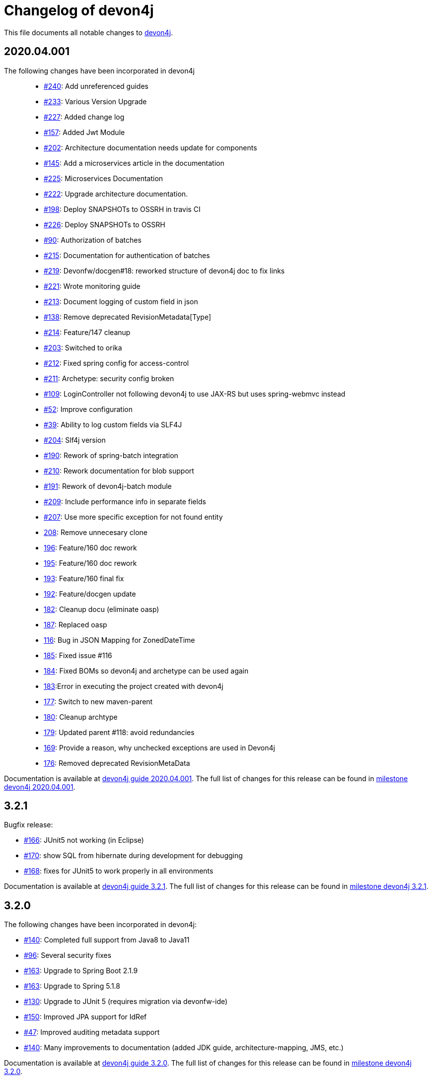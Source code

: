 = Changelog of devon4j

This file documents all notable changes to https://https://github.com/devonfw/devon4j[devon4j].

== 2020.04.001

The following changes have been incorporated in devon4j::

* https://github.com/devonfw/devon4j/pull/240[#240]: Add unreferenced guides
* https://github.com/devonfw/devon4j/pull/233[#233]: Various Version Upgrade
* https://github.com/devonfw/devon4j/pull/227[#227]: Added change log
* https://github.com/devonfw/devon4j/pull/157[#157]: Added Jwt Module
* https://github.com/devonfw/devon4j/issues/202[#202]: Architecture documentation needs update for components
* https://github.com/devonfw/devon4j/issues/145[#145]: Add a microservices article in the documentation
* https://github.com/devonfw/devon4j/pull/225[#225]: Microservices Documentation
* https://github.com/devonfw/devon4j/pull/222[#222]: Upgrade architecture documentation.
* https://github.com/devonfw/devon4j/issues/198[#198]: Deploy SNAPSHOTs to OSSRH in travis CI
* https://github.com/devonfw/devon4j/pull/226[#226]: Deploy SNAPSHOTs to OSSRH
* https://github.com/devonfw/devon4j/issues/90[#90]: Authorization of batches 
* https://github.com/devonfw/devon4j/pull/215[#215]: Documentation for authentication of batches
* https://github.com/devonfw/devon4j/pull/219[#219]: Devonfw/docgen#18: reworked structure of devon4j doc to fix links
* https://github.com/devonfw/devon4j/pull/221[#221]: Wrote monitoring guide
* https://github.com/devonfw/devon4j/pull/213[#213]: Document logging of custom field in json
* https://github.com/devonfw/devon4j/issues/138[#138]: Remove deprecated RevisionMetadata[Type]
* https://github.com/devonfw/devon4j/pull/214[#214]: Feature/147 cleanup
* https://github.com/devonfw/devon4j/pull/203[#203]: Switched to orika
* https://github.com/devonfw/devon4j/pull/212[#212]: Fixed spring config for access-control
* https://github.com/devonfw/devon4j/issues/211[#211]: Archetype: security config broken
* https://github.com/devonfw/devon4j/issues/109[#109]: LoginController not following devon4j to use JAX-RS but uses spring-webmvc instead
* https://github.com/devonfw/devon4j/issues/52[#52]: Improve configuration
* https://github.com/devonfw/devon4j/issues/39[#39]: Ability to log custom fields via SLF4J
* https://github.com/devonfw/devon4j/issues/204[#204]: Slf4j version
* https://github.com/devonfw/devon4j/issues/190[#190]: Rework of spring-batch integration
* https://github.com/devonfw/devon4j/pull/210[#210]: Rework documentation for blob support
* https://github.com/devonfw/devon4j/pull/191[#191]: Rework of devon4j-batch module
* https://github.com/devonfw/devon4j/pull/209[#209]: Include performance info in separate fields
* https://github.com/devonfw/devon4j/pull/207[#207]: Use more specific exception for not found entity
* https://github.com/devonfw/devon4j/pull/208[208]: Remove unnecesary clone
* https://github.com/devonfw/devon4j/pull/196[196]: Feature/160 doc rework
* https://github.com/devonfw/devon4j/pull/195[195]: Feature/160 doc rework
* https://github.com/devonfw/devon4j/pull/193[193]: Feature/160 final fix
* https://github.com/devonfw/devon4j/pull/192[192]: Feature/docgen update
* https://github.com/devonfw/devon4j/issues/182[182]: Cleanup docu (eliminate oasp)
* https://github.com/devonfw/devon4j/pull/187[187]: Replaced oasp
* https://github.com/devonfw/devon4j/issues/116[116]: Bug in JSON Mapping for ZonedDateTime
* https://github.com/devonfw/devon4j/pull/185[185]: Fixed issue #116
* https://github.com/devonfw/devon4j/pull/184[184]: Fixed BOMs so devon4j and archetype can be used again 
* https://github.com/devonfw/devon4j/issues/183[183]:Error in executing the project created with devon4j 
* https://github.com/devonfw/devon4j/issues/177[177]: Switch to new maven-parent
* https://github.com/devonfw/devon4j/pull/180[180]: Cleanup archtype
* https://github.com/devonfw/devon4j/pull/179[179]: Updated parent #118: avoid redundancies
* https://github.com/devonfw/devon4j/pull/169[169]: Provide a reason, why unchecked exceptions are used in Devon4j
* https://github.com/devonfw/devon4j/pull/176[176]: Removed deprecated RevisionMetaData



Documentation is available at https://repo.maven.apache.org/maven2/com/devonfw/java/doc/devon4j-doc/2020.04.001/devon4j-doc-2020.04.001.pdf[devon4j guide 2020.04.001].
The full list of changes for this release can be found in https://github.com/devonfw/devon4j/milestone/8?closed=1[milestone devon4j 2020.04.001].


== 3.2.1

Bugfix release:

* https://github.com/devonfw/devon4j/issues/166[#166]: JUnit5 not working (in Eclipse)
* https://github.com/devonfw/devon4j/pull/170[#170]: show SQL from hibernate during development for debugging
* https://github.com/devonfw/devon4j/pull/168[#168]: fixes for JUnit5 to work properly in all environments

Documentation is available at https://repo.maven.apache.org/maven2/com/devonfw/java/doc/devon4j-doc/3.2.1/devon4j-doc-3.2.1.pdf[devon4j guide 3.2.1].
The full list of changes for this release can be found in https://github.com/devonfw/devon4j/milestone/10?closed=1[milestone devon4j 3.2.1].

== 3.2.0

The following changes have been incorporated in devon4j:

* https://github.com/devonfw/devon4j/pull/140[#140]: Completed full support from Java8 to Java11
* https://github.com/devonfw/devon4j/issues/96[#96]: Several security fixes
* https://github.com/devonfw/devon4j/pull/163[#163]: Upgrade to Spring Boot 2.1.9
* https://github.com/devonfw/devon4j/pull/163[#163]: Upgrade to Spring 5.1.8
* https://github.com/devonfw/devon4j/issues/130[#130]: Upgrade to JUnit 5 (requires migration via devonfw-ide)
* https://github.com/devonfw/devon4j/issues/150[#150]: Improved JPA support for IdRef
* https://github.com/devonfw/devon4j/issues/47[#47]: Improved auditing metadata support
* https://github.com/devonfw/devon4j/pull/140[#140]: Many improvements to documentation (added JDK guide, architecture-mapping, JMS, etc.)

Documentation is available at https://repo.maven.apache.org/maven2/com/devonfw/java/doc/devon4j-doc/3.2.0/devon4j-doc-3.2.0.pdf[devon4j guide 3.2.0].
The full list of changes for this release can be found in https://github.com/devonfw/devon4j/milestone/6?closed=1[milestone devon4j 3.2.0].

== 3.1.1

Bugfix release for security fixes:

* https://github.com/devonfw/devon4j/issues/115[#115]: Resolve CVEs identified for 3.1.0 release 
* https://github.com/devonfw/devon4j/issues/122[#122]: Update guava to version 28.0-jre
* https://github.com/devonfw/devon4j/issues/123[#123]: Update jacskon to 2.9.9.1  
* https://github.com/devonfw/devon4j/pull/131[#131]: Resolve CVEs identified 

Documentation is available at https://repo.maven.apache.org/maven2/com/devonfw/java/doc/devon4j-doc/3.1.1/devon4j-doc-3.1.1.pdf[devon4j guide 3.1.1].
The full list of changes for this release can be found in https://github.com/devonfw/devon4j/milestone/7?closed=1[milestone devon4j 3.1.1].

== 3.1.0

The following changes have been incorporated in devon4j:

* https://github.com/devonfw/devon4j/issues/16[#16]: Added Support for Java8 up to Java11
* https://github.com/devonfw/devon4j/pull/111[#111]: Upgrade to Spring Boot 2.1.6.
* https://github.com/devonfw/devon4j/pull/111[#111]: Upgrade to Spring 5.1.8
* https://github.com/devonfw/devon4j/issues/12[#12]: Upgrade to JPA 2.2
* https://github.com/devonfw/devon4j/issues/12[#12]: Upgrade to Hibernate 5.3
* https://github.com/devonfw/devon4j/issues/72[#72]: Upgrade to Dozer 6.4.1 (ATTENTION: Requires Migration, use devon-ide for automatic upgrade)
* https://github.com/devonfw/devon4j/pull/101[#101]: Many improvements to documentation (added JDK guide, architecture-mapping, JMS, etc.)
* https://github.com/devonfw/devon4j/issues/106[#106]: Completed support (JSON, Beanmapping) for pagination, IdRef, and java.time
* https://github.com/devonfw/devon4j/pull/32[#32]: Added MasterCto

Documentation is available at https://repo.maven.apache.org/maven2/com/devonfw/java/doc/devon4j-doc/3.1.1/devon4j-doc-3.1.1.pdf[devon4j guide 3.1.1].
The full list of changes for this release can be found in https://github.com/devonfw/devon4j/milestone/3?closed=1[milestone devon4j 3.1.0].

== 3.0.2

Bugfix release :

* https://github.com/devonfw/devon4j/issues/93[#93]: Update to latest spring-boot 2.0.x for bugfix release devon4j 3.0.x 

The full list of changes for this release can be found in https://github.com/devonfw/devon4j/milestone/5?closed=1[milestone devon4j 3.0.2].

== 3.0.1

Bugfix release :

* https://github.com/devonfw/devon4j/pull/48[#48]: Fixed NPE for uuid instance

The full list of changes for this release can be found in https://github.com/devonfw/devon4j/milestone/2?closed=1[milestone devon4j 3.0.1].

== 3.0.0

The following changes have been incorporated in devon4j:

* https://github.com/oasp/oasp4j/issues/674[#674]: Spring Boot 2.0.4 Integrated.[oasp4j]
* https://github.com/oasp/oasp4j/issues/626[#626]: Spring Data layer Integrated.[oasp4j]
* https://github.com/devonfw/devon4j/issues/14[#14]: Decouple mmm.util.*
* https://github.com/oasp/oasp4j/issues/648[648]: Removed depreciated restaurant sample.[oasp4j]
* https://github.com/oasp/oasp4j/issues/669[#669]: Updated Pagination support for Spring Data[oasp4j]
* https://github.com/oasp/oasp4j/pull/671[#671]: Add support for hana as dbType.
* https://github.com/devonfw/devon4j/pull/136[#136]: Create a migration guide from oasp4j 3.0.0 to devon4j 3.1.0

Documentation is available at https://repo.maven.apache.org/maven2/com/devonfw/java/doc/devon4j-doc/3.0.0/devon4j-doc-3.0.0.pdf[devon4j guide 3.0.0].
The full list of changes for this release can be found in https://github.com/devonfw/devon4j/milestone/1?closed=1[milestone devon4j 3.0.0].
and https://github.com/oasp/oasp4j/milestone/24?closed=1[milestone oasp4j 3.0.0]

Note : If you want to upgrade devon4j version in your project, please see https://github.com/devonfw/ide/blob/master/documentation/java.asciidoc#migrate
